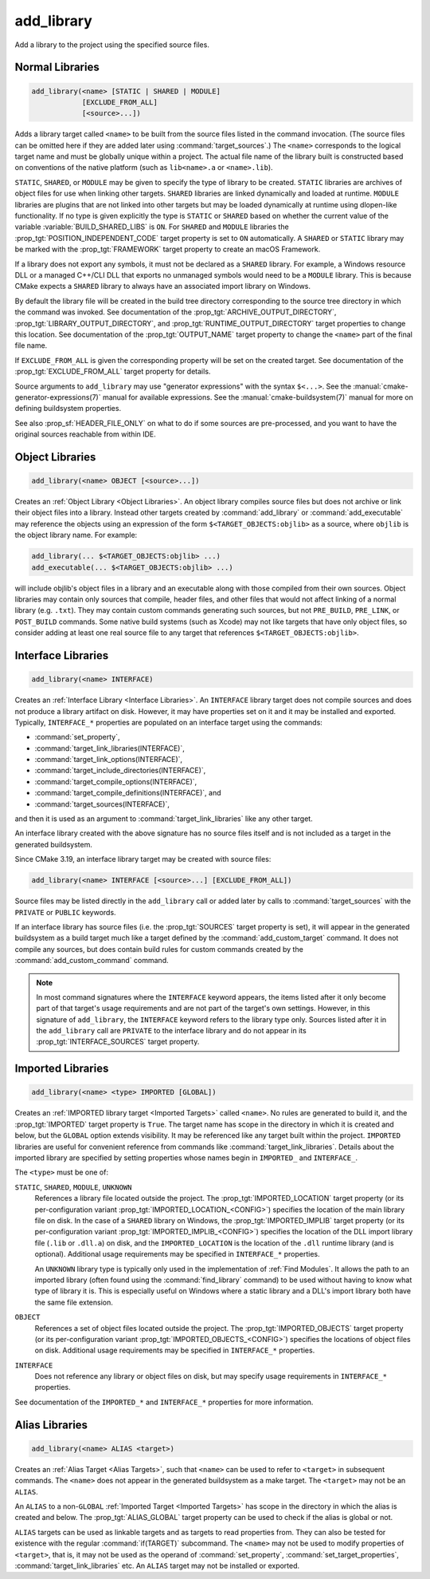 add_library
-----------

.. only:: html

   .. contents::

Add a library to the project using the specified source files.

Normal Libraries
^^^^^^^^^^^^^^^^

.. code-block:: cmake

  add_library(<name> [STATIC | SHARED | MODULE]
              [EXCLUDE_FROM_ALL]
              [<source>...])

Adds a library target called ``<name>`` to be built from the source files
listed in the command invocation.  (The source files can be omitted here
if they are added later using :command:`target_sources`.)  The ``<name>``
corresponds to the logical target name and must be globally unique within
a project.  The actual file name of the library built is constructed based
on conventions of the native platform (such as ``lib<name>.a`` or
``<name>.lib``).

``STATIC``, ``SHARED``, or ``MODULE`` may be given to specify the type of
library to be created.  ``STATIC`` libraries are archives of object files
for use when linking other targets.  ``SHARED`` libraries are linked
dynamically and loaded at runtime.  ``MODULE`` libraries are plugins that
are not linked into other targets but may be loaded dynamically at runtime
using dlopen-like functionality.  If no type is given explicitly the
type is ``STATIC`` or ``SHARED`` based on whether the current value of the
variable :variable:`BUILD_SHARED_LIBS` is ``ON``.  For ``SHARED`` and
``MODULE`` libraries the :prop_tgt:`POSITION_INDEPENDENT_CODE` target
property is set to ``ON`` automatically.
A ``SHARED`` or ``STATIC`` library may be marked with the :prop_tgt:`FRAMEWORK`
target property to create an macOS Framework.

If a library does not export any symbols, it must not be declared as a
``SHARED`` library.  For example, a Windows resource DLL or a managed C++/CLI
DLL that exports no unmanaged symbols would need to be a ``MODULE`` library.
This is because CMake expects a ``SHARED`` library to always have an
associated import library on Windows.

By default the library file will be created in the build tree directory
corresponding to the source tree directory in which the command was
invoked.  See documentation of the :prop_tgt:`ARCHIVE_OUTPUT_DIRECTORY`,
:prop_tgt:`LIBRARY_OUTPUT_DIRECTORY`, and
:prop_tgt:`RUNTIME_OUTPUT_DIRECTORY` target properties to change this
location.  See documentation of the :prop_tgt:`OUTPUT_NAME` target
property to change the ``<name>`` part of the final file name.

If ``EXCLUDE_FROM_ALL`` is given the corresponding property will be set on
the created target.  See documentation of the :prop_tgt:`EXCLUDE_FROM_ALL`
target property for details.

Source arguments to ``add_library`` may use "generator expressions" with
the syntax ``$<...>``.  See the :manual:`cmake-generator-expressions(7)`
manual for available expressions.  See the :manual:`cmake-buildsystem(7)`
manual for more on defining buildsystem properties.

See also :prop_sf:`HEADER_FILE_ONLY` on what to do if some sources are
pre-processed, and you want to have the original sources reachable from
within IDE.

Object Libraries
^^^^^^^^^^^^^^^^

.. code-block:: cmake

  add_library(<name> OBJECT [<source>...])

Creates an :ref:`Object Library <Object Libraries>`.  An object library
compiles source files but does not archive or link their object files into a
library.  Instead other targets created by :command:`add_library` or
:command:`add_executable` may reference the objects using an expression of the
form ``$<TARGET_OBJECTS:objlib>`` as a source, where ``objlib`` is the
object library name.  For example:

.. code-block:: cmake

  add_library(... $<TARGET_OBJECTS:objlib> ...)
  add_executable(... $<TARGET_OBJECTS:objlib> ...)

will include objlib's object files in a library and an executable
along with those compiled from their own sources.  Object libraries
may contain only sources that compile, header files, and other files
that would not affect linking of a normal library (e.g. ``.txt``).
They may contain custom commands generating such sources, but not
``PRE_BUILD``, ``PRE_LINK``, or ``POST_BUILD`` commands.  Some native build
systems (such as Xcode) may not like targets that have only object files, so
consider adding at least one real source file to any target that references
``$<TARGET_OBJECTS:objlib>``.

Interface Libraries
^^^^^^^^^^^^^^^^^^^

.. code-block:: cmake

  add_library(<name> INTERFACE)

Creates an :ref:`Interface Library <Interface Libraries>`.
An ``INTERFACE`` library target does not compile sources and does
not produce a library artifact on disk.  However, it may have
properties set on it and it may be installed and exported.
Typically, ``INTERFACE_*`` properties are populated on an interface
target using the commands:

* :command:`set_property`,
* :command:`target_link_libraries(INTERFACE)`,
* :command:`target_link_options(INTERFACE)`,
* :command:`target_include_directories(INTERFACE)`,
* :command:`target_compile_options(INTERFACE)`,
* :command:`target_compile_definitions(INTERFACE)`, and
* :command:`target_sources(INTERFACE)`,

and then it is used as an argument to :command:`target_link_libraries`
like any other target.

An interface library created with the above signature has no source files
itself and is not included as a target in the generated buildsystem.

Since CMake 3.19, an interface library target may be created with
source files:

.. code-block:: cmake

  add_library(<name> INTERFACE [<source>...] [EXCLUDE_FROM_ALL])

Source files may be listed directly in the ``add_library`` call or added
later by calls to :command:`target_sources` with the ``PRIVATE`` or
``PUBLIC`` keywords.

If an interface library has source files (i.e. the :prop_tgt:`SOURCES`
target property is set), it will appear in the generated buildsystem
as a build target much like a target defined by the
:command:`add_custom_target` command.  It does not compile any sources,
but does contain build rules for custom commands created by the
:command:`add_custom_command` command.

.. note::
  In most command signatures where the ``INTERFACE`` keyword appears,
  the items listed after it only become part of that target's usage
  requirements and are not part of the target's own settings.  However,
  in this signature of ``add_library``, the ``INTERFACE`` keyword refers
  to the library type only.  Sources listed after it in the ``add_library``
  call are ``PRIVATE`` to the interface library and do not appear in its
  :prop_tgt:`INTERFACE_SOURCES` target property.

Imported Libraries
^^^^^^^^^^^^^^^^^^

.. code-block:: cmake

  add_library(<name> <type> IMPORTED [GLOBAL])

Creates an :ref:`IMPORTED library target <Imported Targets>` called ``<name>``.
No rules are generated to build it, and the :prop_tgt:`IMPORTED` target
property is ``True``.  The target name has scope in the directory in which
it is created and below, but the ``GLOBAL`` option extends visibility.
It may be referenced like any target built within the project.
``IMPORTED`` libraries are useful for convenient reference from commands
like :command:`target_link_libraries`.  Details about the imported library
are specified by setting properties whose names begin in ``IMPORTED_`` and
``INTERFACE_``.

The ``<type>`` must be one of:

``STATIC``, ``SHARED``, ``MODULE``, ``UNKNOWN``
  References a library file located outside the project.  The
  :prop_tgt:`IMPORTED_LOCATION` target property (or its per-configuration
  variant :prop_tgt:`IMPORTED_LOCATION_<CONFIG>`) specifies the
  location of the main library file on disk.  In the case of a ``SHARED``
  library on Windows, the :prop_tgt:`IMPORTED_IMPLIB` target property
  (or its per-configuration variant :prop_tgt:`IMPORTED_IMPLIB_<CONFIG>`)
  specifies the location of the DLL import library file (``.lib`` or
  ``.dll.a``) on disk, and the ``IMPORTED_LOCATION`` is the location of
  the ``.dll`` runtime library (and is optional).
  Additional usage requirements may be specified in ``INTERFACE_*`` properties.

  An ``UNKNOWN`` library type is typically only used in the implementation of
  :ref:`Find Modules`.  It allows the path to an imported library (often found
  using the :command:`find_library` command) to be used without having to know
  what type of library it is.  This is especially useful on Windows where a
  static library and a DLL's import library both have the same file extension.

``OBJECT``
  References a set of object files located outside the project.
  The :prop_tgt:`IMPORTED_OBJECTS` target property (or its per-configuration
  variant :prop_tgt:`IMPORTED_OBJECTS_<CONFIG>`) specifies the locations of
  object files on disk.
  Additional usage requirements may be specified in ``INTERFACE_*`` properties.

``INTERFACE``
  Does not reference any library or object files on disk, but may
  specify usage requirements in ``INTERFACE_*`` properties.

See documentation of the ``IMPORTED_*`` and ``INTERFACE_*`` properties
for more information.

Alias Libraries
^^^^^^^^^^^^^^^

.. code-block:: cmake

  add_library(<name> ALIAS <target>)

Creates an :ref:`Alias Target <Alias Targets>`, such that ``<name>`` can be
used to refer to ``<target>`` in subsequent commands.  The ``<name>`` does
not appear in the generated buildsystem as a make target.  The ``<target>``
may not be an ``ALIAS``.

An ``ALIAS`` to a non-``GLOBAL`` :ref:`Imported Target <Imported Targets>`
has scope in the directory in which the alias is created and below.
The :prop_tgt:`ALIAS_GLOBAL` target property can be used to check if the
alias is global or not.

``ALIAS`` targets can be used as linkable targets and as targets to
read properties from.  They can also be tested for existence with the
regular :command:`if(TARGET)` subcommand.  The ``<name>`` may not be used
to modify properties of ``<target>``, that is, it may not be used as the
operand of :command:`set_property`, :command:`set_target_properties`,
:command:`target_link_libraries` etc.  An ``ALIAS`` target may not be
installed or exported.
